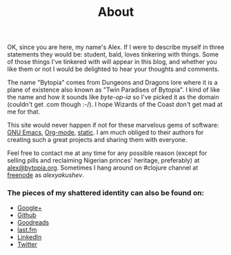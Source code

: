 #+title: About
#+description: Alex Yakushev's bio
#+OPTIONS: toc:nil

#+BEGIN_HTML
<p><img class="entry-img-right" width="300" src="/images/alex.jpg"
alt="Skeletor Wannabe"/></p>
#+END_HTML

OK, since you are here, my name's Alex. If I were to describe myself
in three statements they would be: student, bald, loves tinkering with
things. Some of those things I've tinkered with will appear in this
blog, and whether you like them or not I would be delighted to hear
your thoughts and comments.

The name "Bytopia" comes from Dungeons and Dragons lore where it is a
plane of existence also known as "Twin Paradises of Bytopia". I kind
of like the name and how it sounds like /byte-op-ia/ so I've picked it as
the domain (couldn't get .com though :-/). I hope Wizards of the Coast
don't get mad at me for that.

This site would never happen if not for these marvelous gems of
software: [[http://www.gnu.org/software/emacs/][GNU Emacs]], [[http://orgmode.org/][Org-mode]], [[https://github.com/nakkaya/static][static]]. I am much obliged to their
authors for creating such a great projects and sharing them with
everyone.

Feel free to contact me at any time for any possible reason (except
for selling pills and reclaiming Nigerian princes' heritage,
preferably) at [[mailto:alex@bytopia.org][alex@bytopia.org]]. Sometimes I hang around on #clojure
channel at [[http://freenode.net/][freenode]] as /alexyakushev/.

*** The pieces of my shattered identity can also be found on:

 - [[http://gplus.to/alexyakushev][Google+]]
 - [[http://github.com/alexander-yakushev][Github]]
 - [[http://www.goodreads.com/user/show/5694609-alexander-yakushev][Goodreads]]
 - [[http://www.last.fm/user/Unlog1c][last.fm]]
 - [[http://www.linkedin.com/profile/view?id=82917611&trk=tab_pro][LinkedIn]]
 - [[http://twitter.com/unlog1c][Twitter]]
